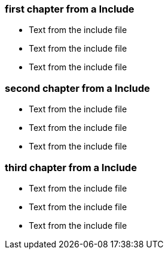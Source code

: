 ////
; Copyright (c) uib gmbh (www.uib.de)
; This documentation is owned by uib
; and published under the german creative commons by-sa license
; see:
; http://creativecommons.org/licenses/by-sa/3.0/de/
; http://creativecommons.org/licenses/by-sa/3.0/de/legalcode
; english:
; http://creativecommons.org/licenses/by-sa/3.0/
; http://creativecommons.org/licenses/by-sa/3.0/legalcode
;
; credits: http://www.opsi.org/credits/
////

=== first chapter from a Include

* Text from the include file
* Text from the include file
* Text from the include file

=== second chapter from a Include

* Text from the include file
* Text from the include file
* Text from the include file

=== third chapter from a Include

* Text from the include file
* Text from the include file
* Text from the include file


